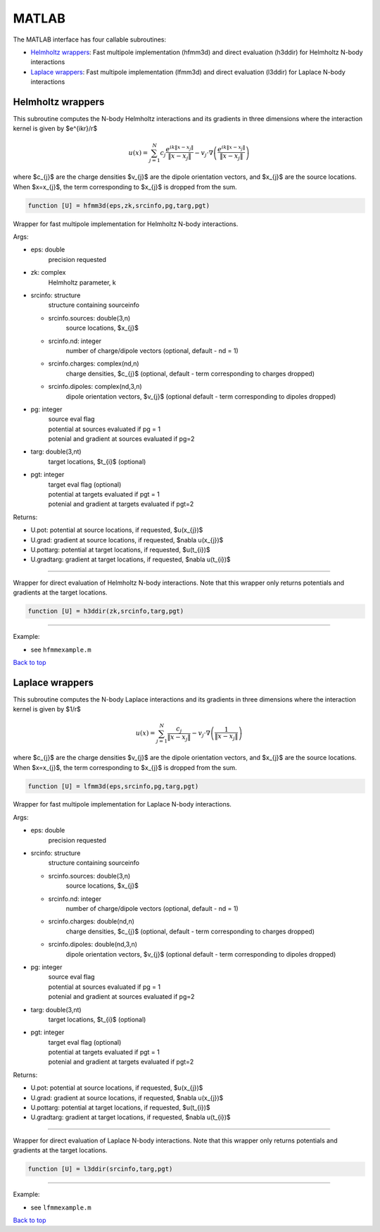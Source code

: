.. _mat:

MATLAB
=======

The MATLAB interface has four callable subroutines:

*  `Helmholtz wrappers <matlab.html#helm-mat>`__: Fast multipole implementation (hfmm3d) and direct evaluation (h3ddir) for Helmholtz N-body interactions
*  `Laplace wrappers <matlab.html#lap-mat>`__: Fast multipole implementation (lfmm3d) and direct evaluation (l3ddir) for Laplace N-body interactions


.. _helm-mat:

Helmholtz wrappers
*******************


This subroutine computes the N-body Helmholtz
interactions and its gradients in three dimensions where 
the interaction kernel is given by $e^{ikr}/r$
 
.. math::

    u(x) = \sum_{j=1}^{N} c_{j} \frac{e^{ik\|x-x_{j}\|}}{\|x-x_{j}\|} - v_{j} \cdot \nabla \left( \frac{e^{ik\|x-x_{j}\|}}{\|x-x_{j}\|}\right)   

where $c_{j}$ are the charge densities
$v_{j}$ are the dipole orientation vectors, and
$x_{j}$ are the source locations.
When $x=x_{j}$, the term corresponding to $x_{j}$ is dropped
from the sum.

.. code:: matlab
   
   function [U] = hfmm3d(eps,zk,srcinfo,pg,targ,pgt)

Wrapper for fast multipole implementation for Helmholtz N-body
interactions.

Args:

-  eps: double   
      precision requested
-  zk: complex
      Helmholtz parameter, k
-  srcinfo: structure
      structure containing sourceinfo
   
   *  srcinfo.sources: double(3,n)    
         source locations, $x_{j}$
   *  srcinfo.nd: integer
         number of charge/dipole vectors (optional, 
         default - nd = 1)
   *  srcinfo.charges: complex(nd,n) 
         charge densities, $c_{j}$ (optional, 
         default - term corresponding to charges dropped)
   *  srcinfo.dipoles: complex(nd,3,n) 
         dipole orientation vectors, $v_{j}$ (optional
         default - term corresponding to dipoles dropped) 

-  pg: integer
      | source eval flag
      | potential at sources evaluated if pg = 1
      | potenial and gradient at sources evaluated if pg=2
-  targ: double(3,nt)
      target locations, $t_{i}$ (optional)
-  pgt: integer
      | target eval flag (optional)
      | potential at targets evaluated if pgt = 1
      | potenial and gradient at targets evaluated if pgt=2  

Returns:

-  U.pot: potential at source locations, if requested, $u(x_{j})$
-  U.grad: gradient at source locations, if requested, $\nabla u(x_{j})$
-  U.pottarg: potential at target locations, if requested, $u(t_{i})$
-  U.gradtarg: gradient at target locations, if requested, $\nabla u(t_{i})$

------------------------------------------------------------------

Wrapper for direct evaluation of Helmholtz N-body interactions.
Note that this wrapper only returns potentials and gradients at the
target locations.
              
.. code:: matlab
   
   function [U] = h3ddir(zk,srcinfo,targ,pgt)

------------------------------------------------------------------

Example:

-  see ``hfmmexample.m``

.. container:: rttext

  `Back to top <matlab.html#mat>`__


.. _lap-mat:

Laplace wrappers
*******************


This subroutine computes the N-body Laplace
interactions and its gradients in three dimensions where 
the interaction kernel is given by $1/r$
 
.. math::

    u(x) = \sum_{j=1}^{N} \frac{c_{j}}{\|x-x_{j}\|} - v_{j} \cdot \nabla \left( \frac{1}{\|x-x_{j}\|}\right)   

where $c_{j}$ are the charge densities
$v_{j}$ are the dipole orientation vectors, and
$x_{j}$ are the source locations.
When $x=x_{j}$, the term corresponding to $x_{j}$ is dropped
from the sum.

.. code:: matlab
   
   function [U] = lfmm3d(eps,srcinfo,pg,targ,pgt)

Wrapper for fast multipole implementation for Laplace N-body
interactions.

Args:

-  eps: double   
      precision requested
-  srcinfo: structure
      structure containing sourceinfo
   
   *  srcinfo.sources: double(3,n)    
         source locations, $x_{j}$
   *  srcinfo.nd: integer
         number of charge/dipole vectors (optional, 
         default - nd = 1)
   *  srcinfo.charges: double(nd,n) 
         charge densities, $c_{j}$ (optional, 
         default - term corresponding to charges dropped)
   *  srcinfo.dipoles: double(nd,3,n) 
         dipole orientation vectors, $v_{j}$ (optional
         default - term corresponding to dipoles dropped) 

-  pg: integer
      | source eval flag
      | potential at sources evaluated if pg = 1
      | potenial and gradient at sources evaluated if pg=2
-  targ: double(3,nt)
      target locations, $t_{i}$ (optional)
-  pgt: integer
      | target eval flag (optional)
      | potential at targets evaluated if pgt = 1
      | potenial and gradient at targets evaluated if pgt=2  

Returns:

-  U.pot: potential at source locations, if requested, $u(x_{j})$
-  U.grad: gradient at source locations, if requested, $\nabla u(x_{j})$
-  U.pottarg: potential at target locations, if requested, $u(t_{i})$
-  U.gradtarg: gradient at target locations, if requested, $\nabla u(t_{i})$

------------------------------------------------------------------

Wrapper for direct evaluation of Laplace N-body interactions. 
Note that this wrapper only returns potentials and gradients at the
target locations.
              
.. code:: matlab
   
   function [U] = l3ddir(srcinfo,targ,pgt)

------------------------------------------------------------------

Example:

-  see ``lfmmexample.m``

.. container:: rttext

  `Back to top <matlab.html#mat>`__


